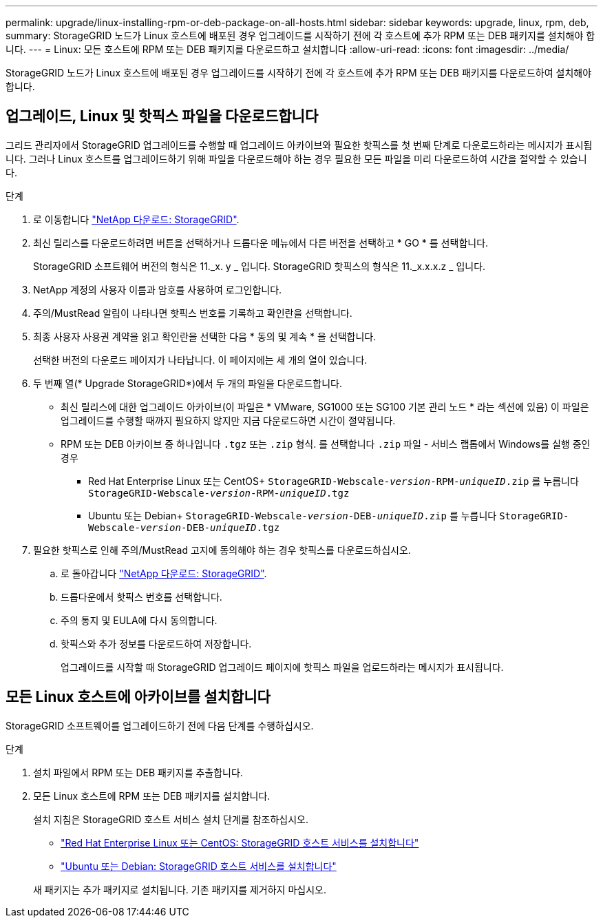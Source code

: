 ---
permalink: upgrade/linux-installing-rpm-or-deb-package-on-all-hosts.html 
sidebar: sidebar 
keywords: upgrade, linux, rpm, deb, 
summary: StorageGRID 노드가 Linux 호스트에 배포된 경우 업그레이드를 시작하기 전에 각 호스트에 추가 RPM 또는 DEB 패키지를 설치해야 합니다. 
---
= Linux: 모든 호스트에 RPM 또는 DEB 패키지를 다운로드하고 설치합니다
:allow-uri-read: 
:icons: font
:imagesdir: ../media/


[role="lead"]
StorageGRID 노드가 Linux 호스트에 배포된 경우 업그레이드를 시작하기 전에 각 호스트에 추가 RPM 또는 DEB 패키지를 다운로드하여 설치해야 합니다.



== 업그레이드, Linux 및 핫픽스 파일을 다운로드합니다

그리드 관리자에서 StorageGRID 업그레이드를 수행할 때 업그레이드 아카이브와 필요한 핫픽스를 첫 번째 단계로 다운로드하라는 메시지가 표시됩니다. 그러나 Linux 호스트를 업그레이드하기 위해 파일을 다운로드해야 하는 경우 필요한 모든 파일을 미리 다운로드하여 시간을 절약할 수 있습니다.

.단계
. 로 이동합니다 https://mysupport.netapp.com/site/products/all/details/storagegrid/downloads-tab["NetApp 다운로드: StorageGRID"^].
. 최신 릴리스를 다운로드하려면 버튼을 선택하거나 드롭다운 메뉴에서 다른 버전을 선택하고 * GO * 를 선택합니다.
+
StorageGRID 소프트웨어 버전의 형식은 11._x. y _ 입니다. StorageGRID 핫픽스의 형식은 11._x.x.x.z _ 입니다.

. NetApp 계정의 사용자 이름과 암호를 사용하여 로그인합니다.
. 주의/MustRead 알림이 나타나면 핫픽스 번호를 기록하고 확인란을 선택합니다.
. 최종 사용자 사용권 계약을 읽고 확인란을 선택한 다음 * 동의 및 계속 * 을 선택합니다.
+
선택한 버전의 다운로드 페이지가 나타납니다. 이 페이지에는 세 개의 열이 있습니다.

. 두 번째 열(* Upgrade StorageGRID*)에서 두 개의 파일을 다운로드합니다.
+
** 최신 릴리스에 대한 업그레이드 아카이브(이 파일은 * VMware, SG1000 또는 SG100 기본 관리 노드 * 라는 섹션에 있음) 이 파일은 업그레이드를 수행할 때까지 필요하지 않지만 지금 다운로드하면 시간이 절약됩니다.
** RPM 또는 DEB 아카이브 중 하나입니다 `.tgz` 또는 `.zip` 형식. 를 선택합니다 `.zip` 파일 - 서비스 랩톱에서 Windows를 실행 중인 경우
+
*** Red Hat Enterprise Linux 또는 CentOS+
`StorageGRID-Webscale-_version_-RPM-_uniqueID_.zip` 를 누릅니다
`StorageGRID-Webscale-_version_-RPM-_uniqueID_.tgz`
*** Ubuntu 또는 Debian+
`StorageGRID-Webscale-_version_-DEB-_uniqueID_.zip` 를 누릅니다
`StorageGRID-Webscale-_version_-DEB-_uniqueID_.tgz`




. 필요한 핫픽스로 인해 주의/MustRead 고지에 동의해야 하는 경우 핫픽스를 다운로드하십시오.
+
.. 로 돌아갑니다 https://mysupport.netapp.com/site/products/all/details/storagegrid/downloads-tab["NetApp 다운로드: StorageGRID"^].
.. 드롭다운에서 핫픽스 번호를 선택합니다.
.. 주의 통지 및 EULA에 다시 동의합니다.
.. 핫픽스와 추가 정보를 다운로드하여 저장합니다.
+
업그레이드를 시작할 때 StorageGRID 업그레이드 페이지에 핫픽스 파일을 업로드하라는 메시지가 표시됩니다.







== 모든 Linux 호스트에 아카이브를 설치합니다

StorageGRID 소프트웨어를 업그레이드하기 전에 다음 단계를 수행하십시오.

.단계
. 설치 파일에서 RPM 또는 DEB 패키지를 추출합니다.
. 모든 Linux 호스트에 RPM 또는 DEB 패키지를 설치합니다.
+
설치 지침은 StorageGRID 호스트 서비스 설치 단계를 참조하십시오.

+
** link:../rhel/installing-storagegrid-webscale-host-service.html["Red Hat Enterprise Linux 또는 CentOS: StorageGRID 호스트 서비스를 설치합니다"]
** link:../ubuntu/installing-storagegrid-webscale-host-services.html["Ubuntu 또는 Debian: StorageGRID 호스트 서비스를 설치합니다"]


+
새 패키지는 추가 패키지로 설치됩니다. 기존 패키지를 제거하지 마십시오.


